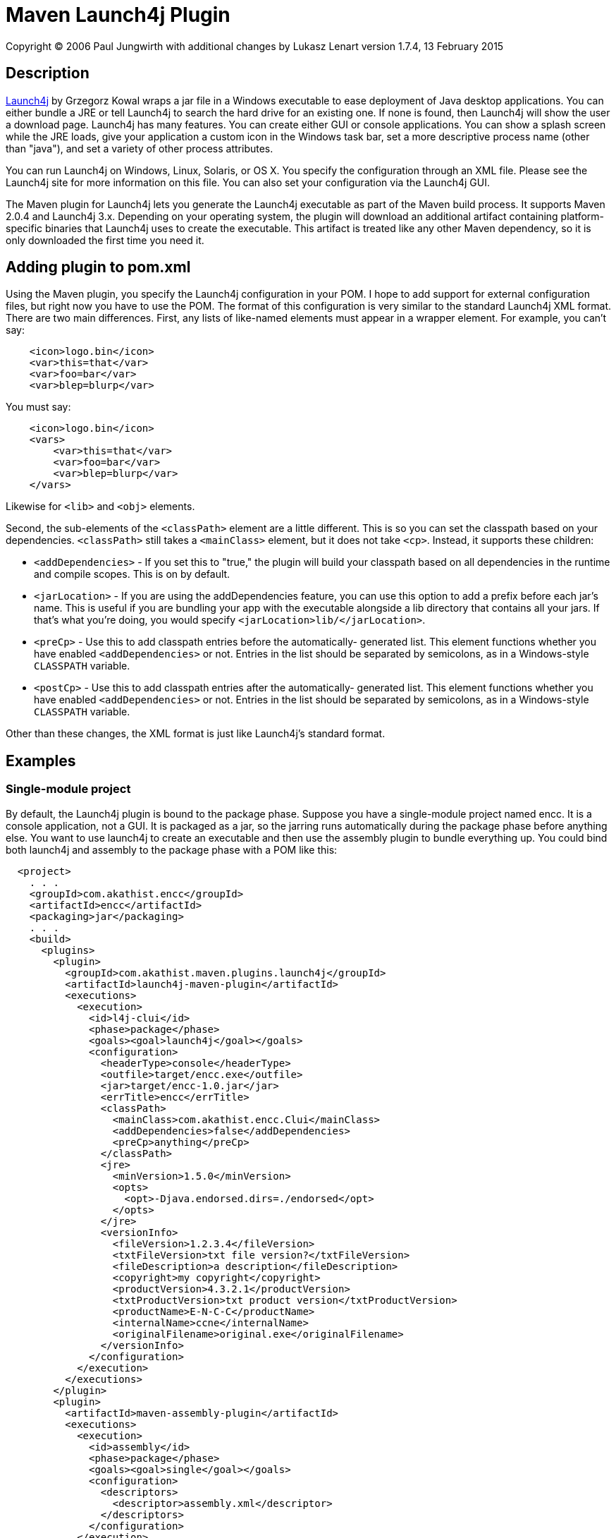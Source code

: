 = Maven Launch4j Plugin

Copyright (C) 2006 Paul Jungwirth with additional changes by Lukasz Lenart
version 1.7.4, 13 February 2015

:toc:

== Description

http://launch4j.sourceforge.net/[Launch4j] by Grzegorz Kowal wraps a jar file
in a Windows executable to ease deployment of Java desktop applications. You 
can either bundle a JRE or tell Launch4j to search the hard drive for an 
existing one. If none is found, then Launch4j will show the user a download 
page. Launch4j has many features. You can create either GUI or console 
applications. You can show a splash screen while the JRE loads, give your 
application a custom icon in the Windows task bar, set a more descriptive 
process name (other than "java"), and set a variety of other process attributes.

You can run Launch4j on Windows, Linux, Solaris, or OS X. You specify the 
configuration through an XML file. Please see the Launch4j site for more 
information on this file. You can also set your configuration via the Launch4j 
GUI.

The Maven plugin for Launch4j lets you generate the Launch4j executable as part 
of the Maven build process. It supports Maven 2.0.4 and Launch4j 3.x.
Depending on your operating system, the plugin will download an additional artifact
containing platform-specific binaries that Launch4j uses to create the 
executable. This artifact is treated like any other Maven dependency, so it is 
only downloaded the first time you need it.

== Adding plugin to pom.xml

Using the Maven plugin, you specify the Launch4j configuration in your POM. I 
hope to add support for external configuration files, but right now you have to 
use the POM. The format of this configuration is very similar to the standard 
Launch4j XML format. There are two main differences. First, any lists of 
like-named elements must appear in a wrapper element. For example, you can't 
say:

[source,xml]
----
    <icon>logo.bin</icon>
    <var>this=that</var>
    <var>foo=bar</var>
    <var>blep=blurp</var>
----

You must say:

[source,xml]
----
    <icon>logo.bin</icon>
    <vars>
        <var>this=that</var>
        <var>foo=bar</var>
        <var>blep=blurp</var>
    </vars>
----

Likewise for `<lib>` and `<obj>` elements.

Second, the sub-elements of the `<classPath>` element are a little different.
This is so you can set the classpath based on your dependencies. `<classPath>`
still takes a `<mainClass>` element, but it does not take `<cp>`. Instead, it
supports these children:

 * `<addDependencies>` - If you set this to "true," the plugin will build your
                         classpath based on all dependencies in the runtime and
                         compile scopes. This is on by default.

 * `<jarLocation>` - If you are using the addDependencies feature, you can
                     use this option to add a prefix before each jar's name.
                     This is useful if you are bundling your app with the
                     executable alongside a lib directory that contains all
                     your jars. If that's what you're doing, you would specify
                     `<jarLocation>lib/</jarLocation>`.

 * `<preCp>` - Use this to add classpath entries before the automatically-
               generated list. This element functions whether you have
               enabled `<addDependencies>` or not. Entries in the list should
               be separated by semicolons, as in a Windows-style `CLASSPATH`
               variable.

 * `<postCp>` - Use this to add classpath entries after the automatically-
                generated list. This element functions whether you have
                enabled `<addDependencies>` or not. Entries in the list should
                be separated by semicolons, as in a Windows-style `CLASSPATH`
                variable.

Other than these changes, the XML format is just like Launch4j's standard 
format.

== Examples

=== Single-module project

By default, the Launch4j plugin is bound to the package phase. Suppose you have 
a single-module project named encc. It is a console application, not a GUI. It 
is packaged as a jar, so the jarring runs automatically during the package 
phase before anything else. You want to use launch4j to create an executable 
and then use the assembly plugin to bundle everything up. You could bind both
launch4j and assembly to the package phase with a POM like this:


[source,xml]
----
  <project>
    . . .
    <groupId>com.akathist.encc</groupId>
    <artifactId>encc</artifactId>
    <packaging>jar</packaging>
    . . .
    <build>
      <plugins>
        <plugin>
          <groupId>com.akathist.maven.plugins.launch4j</groupId>
          <artifactId>launch4j-maven-plugin</artifactId>
          <executions>
            <execution>
              <id>l4j-clui</id>
              <phase>package</phase>
              <goals><goal>launch4j</goal></goals>
              <configuration>
                <headerType>console</headerType>
                <outfile>target/encc.exe</outfile>
                <jar>target/encc-1.0.jar</jar>
                <errTitle>encc</errTitle>
                <classPath>
                  <mainClass>com.akathist.encc.Clui</mainClass>
                  <addDependencies>false</addDependencies>
                  <preCp>anything</preCp>
                </classPath>
                <jre>
                  <minVersion>1.5.0</minVersion>
                  <opts>
                    <opt>-Djava.endorsed.dirs=./endorsed</opt>
                  </opts>
                </jre>
                <versionInfo>
                  <fileVersion>1.2.3.4</fileVersion>
                  <txtFileVersion>txt file version?</txtFileVersion>
                  <fileDescription>a description</fileDescription>
                  <copyright>my copyright</copyright>
                  <productVersion>4.3.2.1</productVersion>
                  <txtProductVersion>txt product version</txtProductVersion>
                  <productName>E-N-C-C</productName>
                  <internalName>ccne</internalName>
                  <originalFilename>original.exe</originalFilename>
                </versionInfo>
              </configuration>
            </execution>
          </executions>
        </plugin>
        <plugin>
          <artifactId>maven-assembly-plugin</artifactId>
          <executions>
            <execution>
              <id>assembly</id>
              <phase>package</phase>
              <goals><goal>single</goal></goals>
              <configuration>
                <descriptors>
                  <descriptor>assembly.xml</descriptor>
                </descriptors>
              </configuration>
            </execution>
          </executions>
        </plugin>
      </plugins>
    </build>
    . . .
  </project>
----

Note that when you bind the assembly plugin to a phase, you must use 
`assembly:single`, not `assembly:assembly`, to prevent its forking a parallel
lifecycle and running everything twice.

=== GUI and console mode

Or suppose your application can run in either GUI or console mode, and you want 
to create separate executables for each. Then your POM would look like this:

[source,xml]
----
  <project>
    . . .
    <groupId>com.akathist.encc</groupId>
    <artifactId>encc</artifactId>
    <packaging>jar</packaging>
    . . .
    <build>
      <plugins>
        <plugin>
          <groupId>com.akathist.maven.plugins.launch4j</groupId>
          <artifactId>launch4j-maven-plugin</artifactId>
          <executions>
            <execution>
              <id>l4j-clui</id>
              <phase>package</phase>
              <goals><goal>launch4j</goal></goals>
              <configuration>
                <headerType>console</headerType>
                <outfile>target/encc.exe</outfile>
                <jar>target/encc-1.0.jar</jar>
                <errTitle>encc</errTitle>
                <classPath>
                  <mainClass>com.akathist.encc.Clui</mainClass>
                  <addDependencies>false</addDependencies>
                  <preCp>anything</preCp>
                </classPath>
                <jre>
                  <minVersion>1.5.0</minVersion>
                </jre>
                <versionInfo>
                  <fileVersion>1.2.3.4</fileVersion>
                  <txtFileVersion>txt file version?</txtFileVersion>
                  <fileDescription>a description</fileDescription>
                  <copyright>my copyright</copyright>
                  <productVersion>4.3.2.1</productVersion>
                  <txtProductVersion>txt product version</txtProductVersion>
                  <productName>E-N-C-C</productName>
                  <internalName>ccne</internalName>
                  <originalFilename>original.exe</originalFilename>
                </versionInfo>
              </configuration>
            </execution>
                <execution>
                  <id>l4j-gui</id>
                  <phase>package</phase>
                  <goals><goal>launch4j</goal></goals>
                  <configuration>
                    <headerType>gui</headerType>
                    <outfile>target/enccg.exe</outfile>
                    <jar>target/encc-1.0.jar</jar>
                    <errTitle>enccg</errTitle>
                    <classPath>
                      <mainClass>com.akathist.encc.Gui</mainClass>
                    </classPath>
                    <jre>
                      <minVersion>1.5.0</minVersion>
                    </jre>
                    <versionInfo>
                      <fileVersion>1.2.3.4</fileVersion>
                      <txtFileVersion>txt file version?</txtFileVersion>
                      <fileDescription>a description</fileDescription>
                      <copyright>my copyright</copyright>
                      <productVersion>4.3.2.1</productVersion>
                      <txtProductVersion>txt product version</txtProductVersion>
                      <productName>E-N-C-C</productName>
                      <internalName>ccne</internalName>
                      <originalFilename>original.exe</originalFilename>
                    </versionInfo>
                  </configuration>
                </execution>
          </executions>
        </plugin>
        <plugin>
          <artifactId>maven-assembly-plugin</artifactId>
          <executions>
            <execution>
              <id>assembly</id>
              <phase>package</phase>
              <goals><goal>single</goal></goals>
              <configuration>
                <descriptors>
                  <descriptor>assembly.xml</descriptor>
                </descriptors>
              </configuration>
            </execution>
          </executions>
        </plugin>
      </plugins>
    </build>
    . . .
  </project>
----

=== Example `assembly.xml`

Here is a simple assmbly defintion to build a zip file with executable artifact included.

----
<assembly xmlns="http://maven.apache.org/plugins/maven-assembly-plugin/assembly/1.1.2"
          xmlns:xsi="http://www.w3.org/2001/XMLSchema-instance"
          xsi:schemaLocation="http://maven.apache.org/plugins/maven-assembly-plugin/assembly/1.1.2 http://maven.apache.org/xsd/assembly-1.1.2.xsd">
    <id>cdc-upgrade</id>
    <formats>
        <format>zip</format>
    </formats>
    <includeBaseDirectory>false</includeBaseDirectory>
    <fileSets>
        <fileSet>
            <directory>${project.build.directory}/package</directory>
            <outputDirectory>/</outputDirectory>
            <includes>
                <include>*.exe</include>
            </includes>
        </fileSet>
    </fileSets>
</assembly>
----

If you have any questions, please register a ticket!

Enjoy!
